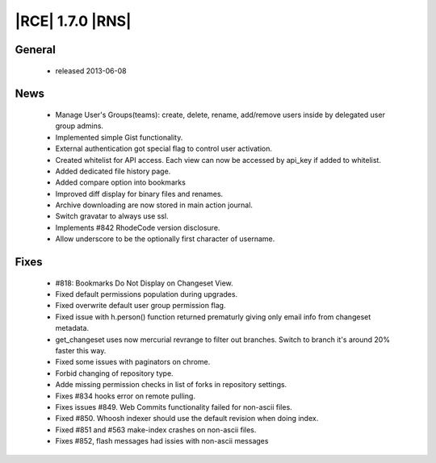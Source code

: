 |RCE| 1.7.0 |RNS|
-----------------

General
^^^^^^^
 * released 2013-06-08

News
^^^^
 * Manage User's Groups(teams): create, delete, rename, add/remove users inside by delegated user group admins.
 * Implemented simple Gist functionality.
 * External authentication got special flag to control user activation.
 * Created whitelist for API access. Each view can now be accessed by api_key if added to whitelist.
 * Added dedicated file history page.
 * Added compare option into bookmarks
 * Improved diff display for binary files and renames.
 * Archive downloading are now stored in main action journal.
 * Switch gravatar to always use ssl.
 * Implements #842 RhodeCode version disclosure.
 * Allow underscore to be the optionally first character of username.

Fixes
^^^^^
 * #818: Bookmarks Do Not Display on Changeset View.
 * Fixed default permissions population during upgrades.
 * Fixed overwrite default user group permission flag.
 * Fixed issue with h.person() function returned prematurly giving only email info from changeset metadata.
 * get_changeset uses now mercurial revrange to filter out branches. Switch to branch it's around 20% faster this way.
 * Fixed some issues with paginators on chrome.
 * Forbid changing of repository type.
 * Adde missing permission checks in list of forks in repository settings.
 * Fixes #834 hooks error on remote pulling.
 * Fixes issues #849. Web Commits functionality failed for non-ascii files.
 * Fixed #850. Whoosh indexer should use the default revision when doing index.
 * Fixed #851 and #563 make-index crashes on non-ascii files.
 * Fixes #852, flash messages had issies with non-ascii messages